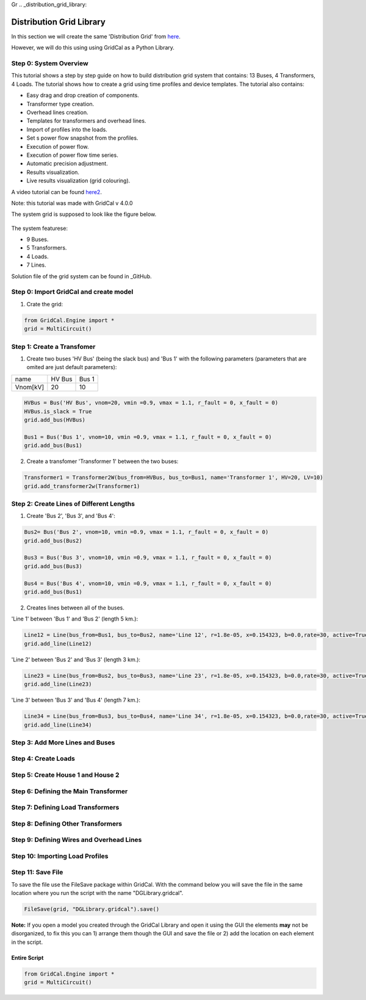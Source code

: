 Gr  .. _distribution_grid_library:

Distribution Grid Library
=========================

In this section we will create the same 'Distribution Grid' from here_.

.. _here: https://gridcal.readthedocs.io/en/latest/tutorials/distribution_grid.html

However, we will do this using using GridCal as a Python Library.

Step 0: System Overview
^^^^^^^^^^^^^^^^^^^^^^^

This tutorial shows a step by step guide on how to build distribution grid system that contains: 13 Buses, 4 Transformers, 4 Loads. The tutorial shows how to create a grid using time profiles and device templates. The tutorial also contains:

- Easy drag and drop creation of components.
- Transformer type creation.
- Overhead lines creation.
- Templates for transformers and overhead lines.
- Import of profiles into the loads.
- Set s power flow snapshot from the profiles.
- Execution of power flow.
- Execution of power flow time series.
- Automatic precision adjustment.
- Results visualization.
- Live results visualization (grid colouring).

A video tutorial can be found here2_.

.. _here2: https://www.youtube.com/watch?v=Yx3zRYRbe04&t=404s

Note: this tutorial was made with GridCal v 4.0.0

The system grid is supposed to look like the figure below.

.. figure:: ../figures/tutorials/dg/overview.png
    :scale: 50%

The system featurese:

- 9 Buses.
- 5 Transformers.
- 4 Loads.
- 7 Lines.

Solution file of the grid system can be found in _GitHub.

.. _GitHub: https://github.com/SanPen/GridCal/blob/devel/Grids_and_profiles/grids/Some%20distribution%20grid%20(Video).gridcal

Step 0: Import GridCal and create model
^^^^^^^^^^^^^^^^^^^^^^^^^^^^^^^^^^^^^^^
1. Crate the grid:

.. code-block:: python

    from GridCal.Engine import *
    grid = MultiCircuit()


Step 1: Create a Transfomer
^^^^^^^^^^^^^^^^^^^^^^^^^^^
1. Create two buses 'HV Bus' (being the slack bus) and 'Bus 1' with the following parameters (parameters that are omited are just default parameters):

+----------+--------+-------+
|   name   | HV Bus | Bus 1 |
+----------+--------+-------+
| Vnom[kV] |   20   |  10   |
+----------+--------+-------+

.. code-block:: python

    HVBus = Bus('HV Bus', vnom=20, vmin =0.9, vmax = 1.1, r_fault = 0, x_fault = 0)
    HVBus.is_slack = True
    grid.add_bus(HVBus)

    Bus1 = Bus('Bus 1', vnom=10, vmin =0.9, vmax = 1.1, r_fault = 0, x_fault = 0)
    grid.add_bus(Bus1)

2. Create a transfomer 'Transformer 1' between the two buses:

.. code-block:: python

    Transformer1 = Transformer2W(bus_from=HVBus, bus_to=Bus1, name='Transformer 1', HV=20, LV=10)
    grid.add_transformer2w(Transformer1)



Step 2: Create Lines of Different Lengths
^^^^^^^^^^^^^^^^^^^^^^^^^^^^^^^^^^^^^^^^^

1. Create 'Bus 2', 'Bus 3', and 'Bus 4':

.. code-block:: python

    Bus2= Bus('Bus 2', vnom=10, vmin =0.9, vmax = 1.1, r_fault = 0, x_fault = 0)
    grid.add_bus(Bus2)

    Bus3 = Bus('Bus 3', vnom=10, vmin =0.9, vmax = 1.1, r_fault = 0, x_fault = 0)
    grid.add_bus(Bus3)

    Bus4 = Bus('Bus 4', vnom=10, vmin =0.9, vmax = 1.1, r_fault = 0, x_fault = 0)
    grid.add_bus(Bus1)

2. Creates lines between all of the buses.

'Line 1' between 'Bus 1' and 'Bus 2' (length 5 km.):

.. code-block:: python

    Line12 = Line(bus_from=Bus1, bus_to=Bus2, name='Line 12', r=1.8e-05, x=0.154323, b=0.0,rate=30, active=True, branch_type=BranchType.Line, length=5, template=BranchTemplate())
    grid.add_line(Line12)

'Line 2' between 'Bus 2' and 'Bus 3' (length 3 km.):

.. code-block:: python

    Line23 = Line(bus_from=Bus2, bus_to=Bus3, name='Line 23', r=1.8e-05, x=0.154323, b=0.0,rate=30, active=True, branch_type=BranchType.Line, length=3, template=BranchTemplate())
    grid.add_line(Line23)

'Line 3' between 'Bus 3' and 'Bus 4' (length 7 km.):

.. code-block:: python

    Line34 = Line(bus_from=Bus3, bus_to=Bus4, name='Line 34', r=1.8e-05, x=0.154323, b=0.0,rate=30, active=True, branch_type=BranchType.Line, length=7, template=BranchTemplate())
    grid.add_line(Line34)

Step 3: Add More Lines and Buses
^^^^^^^^^^^^^^^^^^^^^^^^^^^^^^^^

Step 4: Create Loads
^^^^^^^^^^^^^^^^^^^^

Step 5: Create House 1 and House 2
^^^^^^^^^^^^^^^^^^^^^^^^^^^^^^^^^^

Step 6: Defining the Main Transformer
^^^^^^^^^^^^^^^^^^^^^^^^^^^^^^^^^^^^^

Step 7: Defining Load Transformers
^^^^^^^^^^^^^^^^^^^^^^^^^^^^^^^^^^

Step 8: Defining Other Transformers
^^^^^^^^^^^^^^^^^^^^^^^^^^^^^^^^^^^

Step 9: Defining Wires and Overhead Lines
^^^^^^^^^^^^^^^^^^^^^^^^^^^^^^^^^^^^^^^^^

Step 10: Importing Load Profiles
^^^^^^^^^^^^^^^^^^^^^^^^^^^^^^^^


Step 11: Save File
^^^^^^^^^^^^^^^^^^
To save the file use the FileSave package within GridCal. With the command below you will save the file in the same location where you run the script with the name "DGLibrary.gridcal".

.. code-block:: python

    FileSave(grid, "DGLibrary.gridcal").save()

**Note:** If you open a model you created through the GridCal Library and open it using the GUI the elements **may** not be disorganized, to fix this you can 1) arrange them though the GUI and save the file or 2) add the location on each element in the script.

Entire Script
-------------

.. code-block:: python

    from GridCal.Engine import *
    grid = MultiCircuit()

